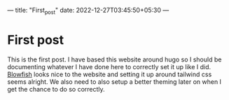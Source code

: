 ---
title: "First_post"
date: 2022-12-27T03:45:50+05:30
---

* First post

This is the first post. I have based this website around hugo so I should be documenting whatever I have done here to correctly set it up like I did. [[https://nunocoracao.github.io/blowfish/][Blowfish]] looks nice to the website and setting it up around tailwind css seems alright. We also need to also setup a better theming later on when I get the chance to do so correctly.



